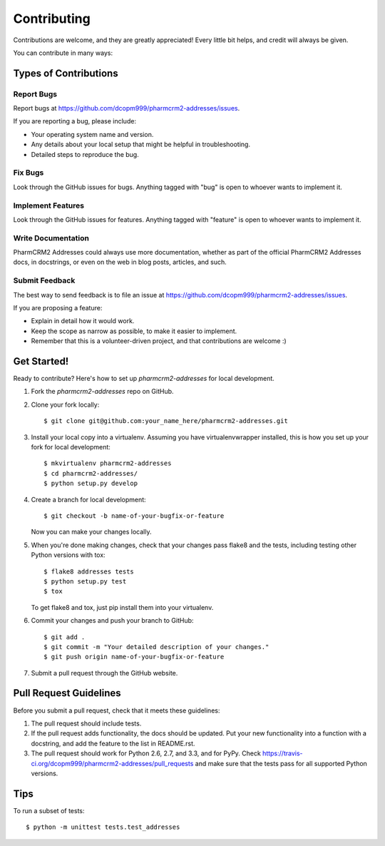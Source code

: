 ============
Contributing
============

Contributions are welcome, and they are greatly appreciated! Every
little bit helps, and credit will always be given.

You can contribute in many ways:

Types of Contributions
----------------------

Report Bugs
~~~~~~~~~~~

Report bugs at https://github.com/dcopm999/pharmcrm2-addresses/issues.

If you are reporting a bug, please include:

* Your operating system name and version.
* Any details about your local setup that might be helpful in troubleshooting.
* Detailed steps to reproduce the bug.

Fix Bugs
~~~~~~~~

Look through the GitHub issues for bugs. Anything tagged with "bug"
is open to whoever wants to implement it.

Implement Features
~~~~~~~~~~~~~~~~~~

Look through the GitHub issues for features. Anything tagged with "feature"
is open to whoever wants to implement it.

Write Documentation
~~~~~~~~~~~~~~~~~~~

PharmCRM2 Addresses could always use more documentation, whether as part of the
official PharmCRM2 Addresses docs, in docstrings, or even on the web in blog posts,
articles, and such.

Submit Feedback
~~~~~~~~~~~~~~~

The best way to send feedback is to file an issue at https://github.com/dcopm999/pharmcrm2-addresses/issues.

If you are proposing a feature:

* Explain in detail how it would work.
* Keep the scope as narrow as possible, to make it easier to implement.
* Remember that this is a volunteer-driven project, and that contributions
  are welcome :)

Get Started!
------------

Ready to contribute? Here's how to set up `pharmcrm2-addresses` for local development.

1. Fork the `pharmcrm2-addresses` repo on GitHub.
2. Clone your fork locally::

    $ git clone git@github.com:your_name_here/pharmcrm2-addresses.git

3. Install your local copy into a virtualenv. Assuming you have virtualenvwrapper installed, this is how you set up your fork for local development::

    $ mkvirtualenv pharmcrm2-addresses
    $ cd pharmcrm2-addresses/
    $ python setup.py develop

4. Create a branch for local development::

    $ git checkout -b name-of-your-bugfix-or-feature

   Now you can make your changes locally.

5. When you're done making changes, check that your changes pass flake8 and the
   tests, including testing other Python versions with tox::

        $ flake8 addresses tests
        $ python setup.py test
        $ tox

   To get flake8 and tox, just pip install them into your virtualenv.

6. Commit your changes and push your branch to GitHub::

    $ git add .
    $ git commit -m "Your detailed description of your changes."
    $ git push origin name-of-your-bugfix-or-feature

7. Submit a pull request through the GitHub website.

Pull Request Guidelines
-----------------------

Before you submit a pull request, check that it meets these guidelines:

1. The pull request should include tests.
2. If the pull request adds functionality, the docs should be updated. Put
   your new functionality into a function with a docstring, and add the
   feature to the list in README.rst.
3. The pull request should work for Python 2.6, 2.7, and 3.3, and for PyPy. Check
   https://travis-ci.org/dcopm999/pharmcrm2-addresses/pull_requests
   and make sure that the tests pass for all supported Python versions.

Tips
----

To run a subset of tests::

    $ python -m unittest tests.test_addresses
